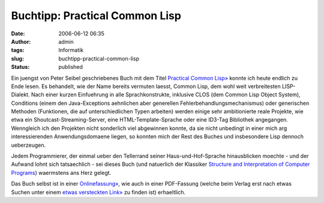 Buchtipp: Practical Common Lisp
###############################
:date: 2006-06-12 06:35
:author: admin
:tags: Informatik
:slug: buchtipp-practical-common-lisp
:status: published

|image0|

Ein juengst von Peter Seibel geschriebenes Buch mit dem Titel `Practical
Common Lisp» <http://www.gigamonkeys.com/book/>`__ konnte ich heute
endlich zu Ende lesen. Es behandelt, wie der Name bereits vermuten
laesst, Common Lisp, dem wohl weit verbreitesten LISP-Dialekt. Nach
einer kurzen Einfuehrung in alle Sprachkonstrukte, inklusive CLOS (dem
Common Lisp Object System), Conditions (einem den Java-Exceptions
aehnlichen aber generellen Fehlerbehandlungsmechanismus) oder
generischen Methoden (Funktionen, die auf unterschiedlichen Typen
arbeiten) werden einige sehr ambitionierte reale Projekte, wie etwa ein
Shoutcast-Streaming-Server, eine HTML-Template-Sprache oder eine ID3-Tag
Bibliothek angegangen. Wenngleich ich den Projekten nicht sonderlich
viel abgewinnen konnte, da sie nicht unbedingt in einer mich arg
interessierenden Anwendungsdomaene liegen, so konnten mich der Rest des
Buches und insbesondere Lisp dennoch ueberzeugen.

Jedem Programmierer, der einmal ueber den Tellerrand seiner
Haus-und-Hof-Sprache hinausblicken moechte - und der Aufwand lohnt sich
tatsaechlich - sei dieses Buch (und natuerlich der Klassiker `Structure
and Interpretation of Computer
Programs <http://pintman.blogspot.com/2006/01/structure-and-interpretation-of.html>`__)
waermstens ans Herz gelegt.

Das Buch selbst ist in einer
`Onlinefassung» <http://www.gigamonkeys.com/book/>`__, wie auch in einer
PDF-Fassung (welche beim Verlag erst nach etwas Suchen unter einem
`etwas versteckten Link» <http://www.apress.com/free/>`__ zu finden ist)
erhaeltlich.

.. |image0| image:: http://photos1.blogger.com/blogger/4366/184/320/small-cover%5B1%5D.gif

